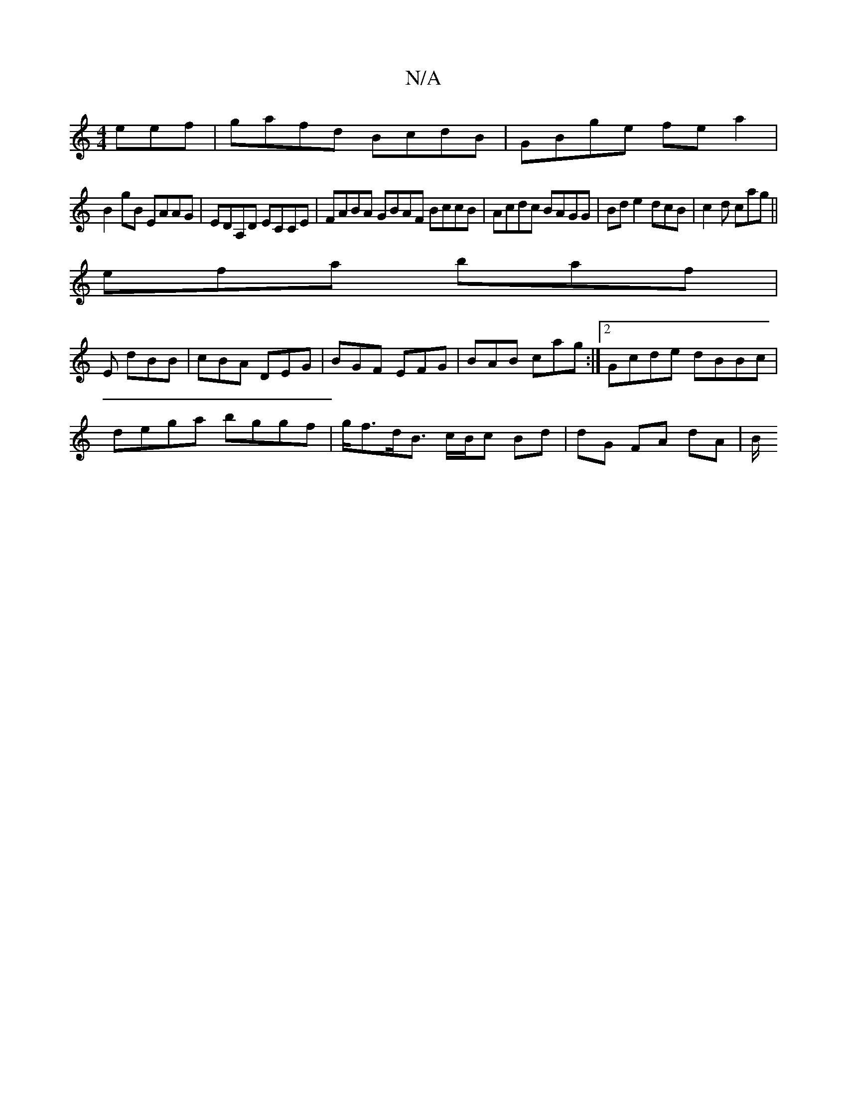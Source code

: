 X:1
T:N/A
M:4/4
R:N/A
K:Cmajor
eef|gafd BcdB|GBge fea2|
B2gB EAAG|EDA,D ECCE | FABA GBAF BccB|Acdc BAGG | Bde2 dcB|c2d cag ||
efa baf |
E1 dBB | cBA DEG | BGF EFG | BAB cag :|2 Gcde dBBc|
dega bggf | g<fd<B c/B/c Bd | dG FA dA | B/